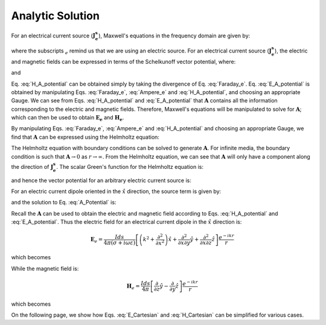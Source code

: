 .. _frequency_domain_electric_dipole_analytic_solution:

Analytic Solution
=================

.. Purpose::

    Here, Maxwell's equations are solved for a harmonic electrical current dipole source.
    This is accomplished by using the method of Schelkunoff potentials, as shown in Ward and Hohmann (:cite:`ward1988`).
    Analytic expressions for the electric field, the magnetic field and the corresponding vector potential are provided.



For an electrical current source (:math:`\mathbf{J_e^s}`), Maxwell's equations in the frequency domain are given by:

.. math::
	\nabla \times \mathbf{E_e} + i\omega \mu \mathbf{H_e} = 0 
	:label: Faraday_e
.. math::
	\nabla \times \mathbf{H_e} - (\sigma + i\omega \epsilon) \mathbf{E_e} = \mathbf{J}_e^s 
	:label: Ampere_e

where the subscripts :math:`_e` remind us that we are using an electric source. 
For an electrical current source (:math:`\mathbf{J_e^s}`), the electric and magnetic fields can be expressed in terms of the Schelkunoff vector potential, where:
	
.. math::
	\mathbf{H_e} \equiv \nabla \times \mathbf{A} 
	:label: H_A_potential

and

.. math::
	\mathbf{E}_e = -i\omega\mu\mathbf{A} + \frac{1}{(\sigma + i\omega\epsilon)} \nabla (\nabla \cdot \mathbf{A})
	:label: E_A_potential


Eq. :eq:`H_A_potential` can be obtained simply by taking the divergence of Eq. :eq:`Faraday_e`.
Eq. :eq:`E_A_potential` is obtained by manipulating Eqs. :eq:`Faraday_e`, :eq:`Ampere_e` and :eq:`H_A_potential`, and choosing an appropriate Gauge.
We can see from Eqs. :eq:`H_A_potential` and :eq:`E_A_potential` that :math:`\mathbf{A}` contains all the information corresponding to the electric and magnetic fields.
Therefore, Maxwell's equations will be manipulated to solve for :math:`\mathbf{A}`; which can then be used to obtain :math:`\mathbf{E_e}` and :math:`\mathbf{H_e}`. 

By manipulating Eqs. :eq:`Faraday_e`, :eq:`Ampere_e` and :eq:`H_A_potential` and choosing an appropriate Gauge, we find that :math:`\mathbf{A}` can be expressed using the Helmholtz equation:

.. math::
	\nabla^2 \mathbf{A} + k^2 \mathbf{A} = - \mathbf{J}_e^s, \  \  \  \  \text{where} \  \  k^2 = \omega^2\mu\epsilon -i\omega\mu\sigma
	:label: Helmholtz_A 

The Helmholtz equation with boundary conditions can be solved to generate :math:`\mathbf{A}`. 
For infinite media, the boundary condition is such that :math:`\mathbf{A} \rightarrow 0` as :math:`r \rightarrow \infty`.
From the Helmholtz equation, we can see that :math:`\mathbf{A}` will only have a component along the direction of :math:`\mathbf{J_e^s}`.
The scalar Green's function for the Helmholtz equation is:

.. math::
	G(r) = \frac{e^{-ikr}}{4\pi r}.
	:label: GreensFncFullSpace

and hence the vector potential for an arbitrary electric current source is:

.. math::
	\mathbf{A}(\mathbf{r}) = \int_v \frac{e^{-ik|\mathbf{r}-\mathbf{r}'|}}{4\pi |\mathbf{r}-\mathbf{r}'|} \mathbf{J}_e(\mathbf{r}') dv
	:label: A_Potential

For an electric current dipole oriented in the :math:`\hat{x}` direction, the source term is given by:

.. math::
	\mathbf{J}_e(\mathbf{r}) = \hat{x} I ds \delta(x) \delta(y) \delta(z)
	:label: Je_x

and the solution to Eq. :eq:`A_Potential` is:

.. math::
	\mathbf{A}(\mathbf{r}) = \frac{I ds}{4\pi r} e^{-ikr} \hat{x}
	:label: A_Potential_for_Je_x


Recall the :math:`\mathbf{A}` can be used to obtain the electric and magnetic field according to Eqs. :eq:`H_A_potential` and :eq:`E_A_potential`.
Thus the electric field for an electrical current dipole in the :math:`\hat x` direction is:

.. math::
	\mathbf{E}_e = \frac{I ds}{4 \pi (\sigma + i \omega \varepsilon)} \left[ \left( k^2 + \frac{\partial^2}{\partial x^2} \right) \hat{x} + \frac{\partial^2}{\partial x \partial y} \hat{y} + \frac{\partial^2}{\partial x \partial z} \hat{z} \right] \frac{e^{-ikr}}{r}

which becomes

.. math::
	\mathbf{E}_e = \frac{I ds}{4 \pi (\sigma + i \omega \varepsilon) r^3} e^{-ikr} \left[ \left(\frac{x^2}{r^2} \hat{x} + \frac{xy}{r^2} \hat{y} + \frac{xz}{r^2} \hat{z} \right) \left(-k^2 r^2 + 3ikr +3 \right) + \left(k^2 r^2 - ikr -1 \right) \hat{x} \right].
	:label: E_Cartesian

While the magnetic field is:

.. math::
	\mathbf{H}_e = \frac{I ds}{4 \pi} \left[ \frac{\partial}{\partial z} \hat{y} - \frac{\partial}{\partial y} \hat{z} \right] \frac{e^{-ikr}}{r}

which becomes

.. math::
	\mathbf{H}_e = \frac{I ds}{4 \pi r^2} \left( ikr + 1 \right) e^{-ikr} \left( -\frac{z}{r} \hat{y} + \frac{y}{r} \hat{z} \right).
	:label: H_Cartesian


On the following page, we show how Eqs. :eq:`E_Cartesian` and :eq:`H_Cartesian` can be simplified for various cases.


